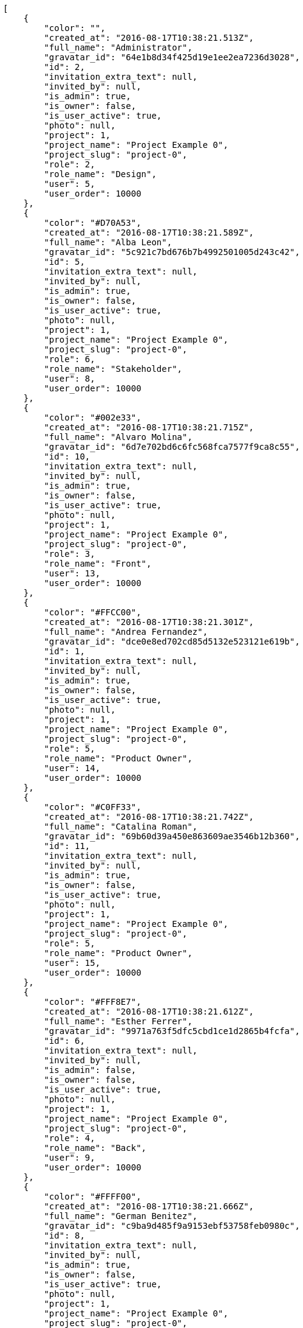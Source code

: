 [source,json]
----
[
    {
        "color": "",
        "created_at": "2016-08-17T10:38:21.513Z",
        "full_name": "Administrator",
        "gravatar_id": "64e1b8d34f425d19e1ee2ea7236d3028",
        "id": 2,
        "invitation_extra_text": null,
        "invited_by": null,
        "is_admin": true,
        "is_owner": false,
        "is_user_active": true,
        "photo": null,
        "project": 1,
        "project_name": "Project Example 0",
        "project_slug": "project-0",
        "role": 2,
        "role_name": "Design",
        "user": 5,
        "user_order": 10000
    },
    {
        "color": "#D70A53",
        "created_at": "2016-08-17T10:38:21.589Z",
        "full_name": "Alba Leon",
        "gravatar_id": "5c921c7bd676b7b4992501005d243c42",
        "id": 5,
        "invitation_extra_text": null,
        "invited_by": null,
        "is_admin": true,
        "is_owner": false,
        "is_user_active": true,
        "photo": null,
        "project": 1,
        "project_name": "Project Example 0",
        "project_slug": "project-0",
        "role": 6,
        "role_name": "Stakeholder",
        "user": 8,
        "user_order": 10000
    },
    {
        "color": "#002e33",
        "created_at": "2016-08-17T10:38:21.715Z",
        "full_name": "Alvaro Molina",
        "gravatar_id": "6d7e702bd6c6fc568fca7577f9ca8c55",
        "id": 10,
        "invitation_extra_text": null,
        "invited_by": null,
        "is_admin": true,
        "is_owner": false,
        "is_user_active": true,
        "photo": null,
        "project": 1,
        "project_name": "Project Example 0",
        "project_slug": "project-0",
        "role": 3,
        "role_name": "Front",
        "user": 13,
        "user_order": 10000
    },
    {
        "color": "#FFCC00",
        "created_at": "2016-08-17T10:38:21.301Z",
        "full_name": "Andrea Fernandez",
        "gravatar_id": "dce0e8ed702cd85d5132e523121e619b",
        "id": 1,
        "invitation_extra_text": null,
        "invited_by": null,
        "is_admin": true,
        "is_owner": false,
        "is_user_active": true,
        "photo": null,
        "project": 1,
        "project_name": "Project Example 0",
        "project_slug": "project-0",
        "role": 5,
        "role_name": "Product Owner",
        "user": 14,
        "user_order": 10000
    },
    {
        "color": "#C0FF33",
        "created_at": "2016-08-17T10:38:21.742Z",
        "full_name": "Catalina Roman",
        "gravatar_id": "69b60d39a450e863609ae3546b12b360",
        "id": 11,
        "invitation_extra_text": null,
        "invited_by": null,
        "is_admin": true,
        "is_owner": false,
        "is_user_active": true,
        "photo": null,
        "project": 1,
        "project_name": "Project Example 0",
        "project_slug": "project-0",
        "role": 5,
        "role_name": "Product Owner",
        "user": 15,
        "user_order": 10000
    },
    {
        "color": "#FFF8E7",
        "created_at": "2016-08-17T10:38:21.612Z",
        "full_name": "Esther Ferrer",
        "gravatar_id": "9971a763f5dfc5cbd1ce1d2865b4fcfa",
        "id": 6,
        "invitation_extra_text": null,
        "invited_by": null,
        "is_admin": false,
        "is_owner": false,
        "is_user_active": true,
        "photo": null,
        "project": 1,
        "project_name": "Project Example 0",
        "project_slug": "project-0",
        "role": 4,
        "role_name": "Back",
        "user": 9,
        "user_order": 10000
    },
    {
        "color": "#FFFF00",
        "created_at": "2016-08-17T10:38:21.666Z",
        "full_name": "German Benitez",
        "gravatar_id": "c9ba9d485f9a9153ebf53758feb0980c",
        "id": 8,
        "invitation_extra_text": null,
        "invited_by": null,
        "is_admin": true,
        "is_owner": false,
        "is_user_active": true,
        "photo": null,
        "project": 1,
        "project_name": "Project Example 0",
        "project_slug": "project-0",
        "role": 4,
        "role_name": "Back",
        "user": 11,
        "user_order": 10000
    },
    {
        "color": "#B6DA55",
        "created_at": "2016-08-17T10:38:21.566Z",
        "full_name": "Marcos Ortiz",
        "gravatar_id": "aed1e43be0f69f07ce6f34a907bc6328",
        "id": 4,
        "invitation_extra_text": null,
        "invited_by": null,
        "is_admin": true,
        "is_owner": false,
        "is_user_active": true,
        "photo": null,
        "project": 1,
        "project_name": "Project Example 0",
        "project_slug": "project-0",
        "role": 3,
        "role_name": "Front",
        "user": 7,
        "user_order": 10000
    },
    {
        "color": "#67CF00",
        "created_at": "2016-08-17T10:38:21.636Z",
        "full_name": "Marta Carmona",
        "gravatar_id": "f31e0063c7cd6da19b6467bc48d2b14b",
        "id": 7,
        "invitation_extra_text": null,
        "invited_by": null,
        "is_admin": false,
        "is_owner": false,
        "is_user_active": true,
        "photo": null,
        "project": 1,
        "project_name": "Project Example 0",
        "project_slug": "project-0",
        "role": 6,
        "role_name": "Stakeholder",
        "user": 10,
        "user_order": 10000
    },
    {
        "color": "#71A6D2",
        "created_at": "2016-08-17T10:38:21.690Z",
        "full_name": "Pilar Herrera",
        "gravatar_id": "74cb769a5e64d445b8550789e1553502",
        "id": 9,
        "invitation_extra_text": null,
        "invited_by": null,
        "is_admin": true,
        "is_owner": false,
        "is_user_active": true,
        "photo": null,
        "project": 1,
        "project_name": "Project Example 0",
        "project_slug": "project-0",
        "role": 1,
        "role_name": "UX",
        "user": 12,
        "user_order": 10000
    },
    {
        "color": "#4B0082",
        "created_at": "2016-08-17T10:38:21.541Z",
        "full_name": "Silvia Soto",
        "gravatar_id": "ece2f7a2dec5f21b2858fecabdcacacc",
        "id": 3,
        "invitation_extra_text": null,
        "invited_by": null,
        "is_admin": true,
        "is_owner": true,
        "is_user_active": true,
        "photo": null,
        "project": 1,
        "project_name": "Project Example 0",
        "project_slug": "project-0",
        "role": 6,
        "role_name": "Stakeholder",
        "user": 6,
        "user_order": 10000
    },
    {
        "color": null,
        "created_at": "2016-08-17T10:38:21.770Z",
        "full_name": null,
        "gravatar_id": null,
        "id": 13,
        "invitation_extra_text": null,
        "invited_by": null,
        "is_admin": true,
        "is_owner": null,
        "is_user_active": false,
        "photo": null,
        "project": 1,
        "project_name": "Project Example 0",
        "project_slug": "project-0",
        "role": 6,
        "role_name": "Stakeholder",
        "user": null,
        "user_order": 10000
    },
    {
        "color": null,
        "created_at": "2016-08-17T10:44:53.418Z",
        "full_name": null,
        "gravatar_id": null,
        "id": 94,
        "invitation_extra_text": null,
        "invited_by": {
            "big_photo": null,
            "full_name_display": "Silvia Soto",
            "gravatar_id": "ece2f7a2dec5f21b2858fecabdcacacc",
            "id": 6,
            "is_active": true,
            "photo": null,
            "username": "user6532909695705815086"
        },
        "is_admin": false,
        "is_owner": null,
        "is_user_active": false,
        "photo": null,
        "project": 1,
        "project_name": "Project Example 0",
        "project_slug": "project-0",
        "role": 4,
        "role_name": "Back",
        "user": null,
        "user_order": 10000
    },
    {
        "color": null,
        "created_at": "2016-08-17T10:38:21.767Z",
        "full_name": null,
        "gravatar_id": null,
        "id": 12,
        "invitation_extra_text": null,
        "invited_by": null,
        "is_admin": false,
        "is_owner": null,
        "is_user_active": false,
        "photo": null,
        "project": 1,
        "project_name": "Project Example 0",
        "project_slug": "project-0",
        "role": 1,
        "role_name": "UX",
        "user": null,
        "user_order": 10000
    },
    {
        "color": null,
        "created_at": "2016-08-17T10:44:53.418Z",
        "full_name": null,
        "gravatar_id": null,
        "id": 93,
        "invitation_extra_text": null,
        "invited_by": {
            "big_photo": null,
            "full_name_display": "Silvia Soto",
            "gravatar_id": "ece2f7a2dec5f21b2858fecabdcacacc",
            "id": 6,
            "is_active": true,
            "photo": null,
            "username": "user6532909695705815086"
        },
        "is_admin": false,
        "is_owner": null,
        "is_user_active": false,
        "photo": null,
        "project": 1,
        "project_name": "Project Example 0",
        "project_slug": "project-0",
        "role": 3,
        "role_name": "Front",
        "user": null,
        "user_order": 10000
    },
    {
        "color": null,
        "created_at": "2016-08-17T10:44:52.775Z",
        "full_name": null,
        "gravatar_id": null,
        "id": 92,
        "invitation_extra_text": "",
        "invited_by": {
            "big_photo": "http://localhost:8000/media/user/7/8/a/c/ccbec1d7d61c4cd5e9f49c4fdc3a61cf8afed685987d3ee70188e70557f0/logo.png.300x300_q85_crop.png",
            "full_name_display": "BitBucket",
            "gravatar_id": "0e5f47af6aa0e2da8f9d62fb8e42b227",
            "id": 1,
            "is_active": false,
            "photo": "http://localhost:8000/media/user/7/8/a/c/ccbec1d7d61c4cd5e9f49c4fdc3a61cf8afed685987d3ee70188e70557f0/logo.png.80x80_q85_crop.png",
            "username": "bitbucket-bee5da6673384d92a34c2ce45c6025f7"
        },
        "is_admin": false,
        "is_owner": null,
        "is_user_active": false,
        "photo": null,
        "project": 1,
        "project_name": "Project Example 0",
        "project_slug": "project-0",
        "role": 3,
        "role_name": "Front",
        "user": null,
        "user_order": 1
    },
    {
        "color": null,
        "created_at": "2016-08-17T10:44:53.827Z",
        "full_name": null,
        "gravatar_id": null,
        "id": 95,
        "invitation_extra_text": null,
        "invited_by": {
            "big_photo": null,
            "full_name_display": "Silvia Soto",
            "gravatar_id": "ece2f7a2dec5f21b2858fecabdcacacc",
            "id": 6,
            "is_active": true,
            "photo": null,
            "username": "user6532909695705815086"
        },
        "is_admin": false,
        "is_owner": null,
        "is_user_active": false,
        "photo": null,
        "project": 1,
        "project_name": "Project Example 0",
        "project_slug": "project-0",
        "role": 3,
        "role_name": "Front",
        "user": null,
        "user_order": 10000
    },
    {
        "color": "",
        "created_at": "2016-08-17T10:38:55.164Z",
        "full_name": "Administrator",
        "gravatar_id": "64e1b8d34f425d19e1ee2ea7236d3028",
        "id": 15,
        "invitation_extra_text": null,
        "invited_by": null,
        "is_admin": false,
        "is_owner": false,
        "is_user_active": true,
        "photo": null,
        "project": 2,
        "project_name": "Project Example 1",
        "project_slug": "project-1",
        "role": 7,
        "role_name": "UX",
        "user": 5,
        "user_order": 10000
    },
    {
        "color": "#D70A53",
        "created_at": "2016-08-17T10:38:55.243Z",
        "full_name": "Alba Leon",
        "gravatar_id": "5c921c7bd676b7b4992501005d243c42",
        "id": 18,
        "invitation_extra_text": null,
        "invited_by": null,
        "is_admin": false,
        "is_owner": false,
        "is_user_active": true,
        "photo": null,
        "project": 2,
        "project_name": "Project Example 1",
        "project_slug": "project-1",
        "role": 11,
        "role_name": "Product Owner",
        "user": 8,
        "user_order": 10000
    },
    {
        "color": "#002e33",
        "created_at": "2016-08-17T10:38:55.348Z",
        "full_name": "Alvaro Molina",
        "gravatar_id": "6d7e702bd6c6fc568fca7577f9ca8c55",
        "id": 22,
        "invitation_extra_text": null,
        "invited_by": null,
        "is_admin": true,
        "is_owner": false,
        "is_user_active": true,
        "photo": null,
        "project": 2,
        "project_name": "Project Example 1",
        "project_slug": "project-1",
        "role": 7,
        "role_name": "UX",
        "user": 13,
        "user_order": 10000
    },
    {
        "color": "#FFCC00",
        "created_at": "2016-08-17T10:38:55.379Z",
        "full_name": "Andrea Fernandez",
        "gravatar_id": "dce0e8ed702cd85d5132e523121e619b",
        "id": 23,
        "invitation_extra_text": null,
        "invited_by": null,
        "is_admin": true,
        "is_owner": false,
        "is_user_active": true,
        "photo": null,
        "project": 2,
        "project_name": "Project Example 1",
        "project_slug": "project-1",
        "role": 10,
        "role_name": "Back",
        "user": 14,
        "user_order": 10000
    },
    {
        "color": "#C0FF33",
        "created_at": "2016-08-17T10:38:55.404Z",
        "full_name": "Catalina Roman",
        "gravatar_id": "69b60d39a450e863609ae3546b12b360",
        "id": 24,
        "invitation_extra_text": null,
        "invited_by": null,
        "is_admin": false,
        "is_owner": false,
        "is_user_active": true,
        "photo": null,
        "project": 2,
        "project_name": "Project Example 1",
        "project_slug": "project-1",
        "role": 8,
        "role_name": "Design",
        "user": 15,
        "user_order": 10000
    },
    {
        "color": "#FFF8E7",
        "created_at": "2016-08-17T10:38:55.266Z",
        "full_name": "Esther Ferrer",
        "gravatar_id": "9971a763f5dfc5cbd1ce1d2865b4fcfa",
        "id": 19,
        "invitation_extra_text": null,
        "invited_by": null,
        "is_admin": false,
        "is_owner": false,
        "is_user_active": true,
        "photo": null,
        "project": 2,
        "project_name": "Project Example 1",
        "project_slug": "project-1",
        "role": 8,
        "role_name": "Design",
        "user": 9,
        "user_order": 10000
    },
    {
        "color": "#FFFF00",
        "created_at": "2016-08-17T10:38:55.295Z",
        "full_name": "German Benitez",
        "gravatar_id": "c9ba9d485f9a9153ebf53758feb0980c",
        "id": 20,
        "invitation_extra_text": null,
        "invited_by": null,
        "is_admin": false,
        "is_owner": false,
        "is_user_active": true,
        "photo": null,
        "project": 2,
        "project_name": "Project Example 1",
        "project_slug": "project-1",
        "role": 7,
        "role_name": "UX",
        "user": 11,
        "user_order": 10000
    },
    {
        "color": "#B6DA55",
        "created_at": "2016-08-17T10:38:55.221Z",
        "full_name": "Marcos Ortiz",
        "gravatar_id": "aed1e43be0f69f07ce6f34a907bc6328",
        "id": 17,
        "invitation_extra_text": null,
        "invited_by": null,
        "is_admin": true,
        "is_owner": false,
        "is_user_active": true,
        "photo": null,
        "project": 2,
        "project_name": "Project Example 1",
        "project_slug": "project-1",
        "role": 8,
        "role_name": "Design",
        "user": 7,
        "user_order": 10000
    },
    {
        "color": "#67CF00",
        "created_at": "2016-08-17T10:38:54.964Z",
        "full_name": "Marta Carmona",
        "gravatar_id": "f31e0063c7cd6da19b6467bc48d2b14b",
        "id": 14,
        "invitation_extra_text": null,
        "invited_by": null,
        "is_admin": true,
        "is_owner": true,
        "is_user_active": true,
        "photo": null,
        "project": 2,
        "project_name": "Project Example 1",
        "project_slug": "project-1",
        "role": 11,
        "role_name": "Product Owner",
        "user": 10,
        "user_order": 10000
    },
    {
        "color": "#71A6D2",
        "created_at": "2016-08-17T10:38:55.323Z",
        "full_name": "Pilar Herrera",
        "gravatar_id": "74cb769a5e64d445b8550789e1553502",
        "id": 21,
        "invitation_extra_text": null,
        "invited_by": null,
        "is_admin": false,
        "is_owner": false,
        "is_user_active": true,
        "photo": null,
        "project": 2,
        "project_name": "Project Example 1",
        "project_slug": "project-1",
        "role": 12,
        "role_name": "Stakeholder",
        "user": 12,
        "user_order": 10000
    },
    {
        "color": "#4B0082",
        "created_at": "2016-08-17T10:38:55.193Z",
        "full_name": "Silvia Soto",
        "gravatar_id": "ece2f7a2dec5f21b2858fecabdcacacc",
        "id": 16,
        "invitation_extra_text": null,
        "invited_by": null,
        "is_admin": true,
        "is_owner": false,
        "is_user_active": true,
        "photo": null,
        "project": 2,
        "project_name": "Project Example 1",
        "project_slug": "project-1",
        "role": 7,
        "role_name": "UX",
        "user": 6,
        "user_order": 10000
    },
    {
        "color": null,
        "created_at": "2016-08-17T10:38:55.426Z",
        "full_name": null,
        "gravatar_id": null,
        "id": 25,
        "invitation_extra_text": null,
        "invited_by": null,
        "is_admin": false,
        "is_owner": null,
        "is_user_active": false,
        "photo": null,
        "project": 2,
        "project_name": "Project Example 1",
        "project_slug": "project-1",
        "role": 8,
        "role_name": "Design",
        "user": null,
        "user_order": 10000
    },
    {
        "color": null,
        "created_at": "2016-08-17T10:38:55.428Z",
        "full_name": null,
        "gravatar_id": null,
        "id": 26,
        "invitation_extra_text": null,
        "invited_by": null,
        "is_admin": false,
        "is_owner": null,
        "is_user_active": false,
        "photo": null,
        "project": 2,
        "project_name": "Project Example 1",
        "project_slug": "project-1",
        "role": 10,
        "role_name": "Back",
        "user": null,
        "user_order": 10000
    }
]
----
